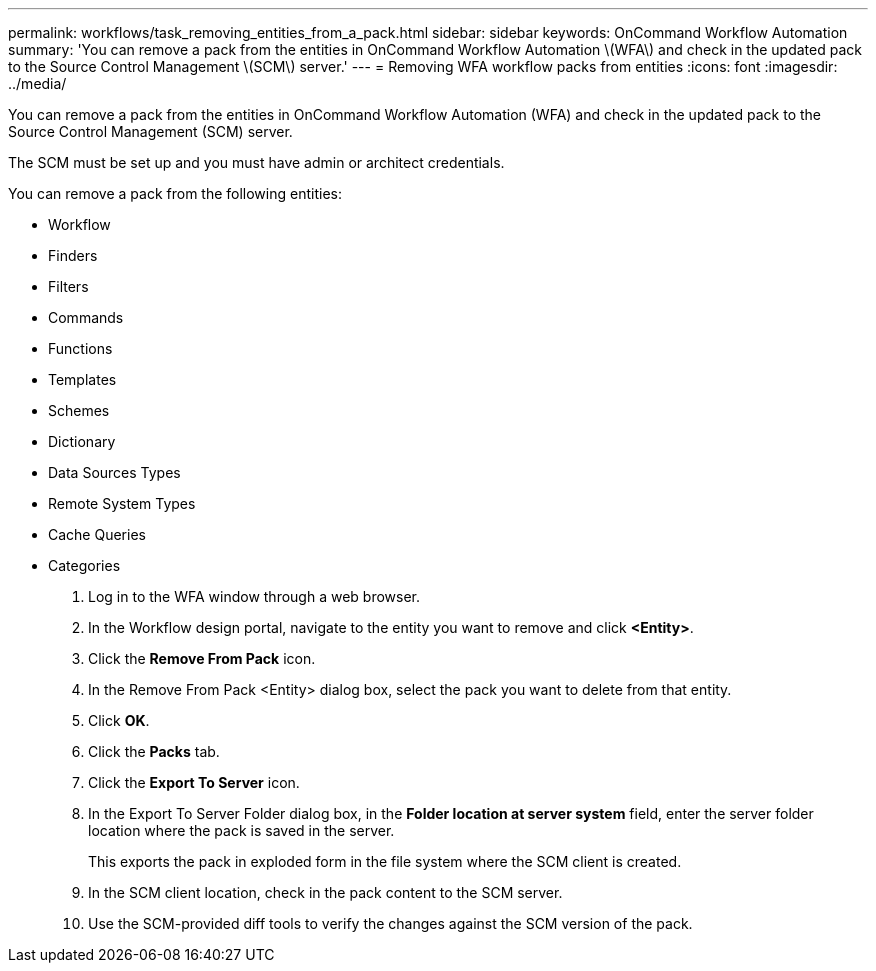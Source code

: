---
permalink: workflows/task_removing_entities_from_a_pack.html
sidebar: sidebar
keywords: OnCommand Workflow Automation
summary: 'You can remove a pack from the entities in OnCommand Workflow Automation \(WFA\) and check in the updated pack to the Source Control Management \(SCM\) server.'
---
= Removing WFA workflow packs from entities
:icons: font
:imagesdir: ../media/

You can remove a pack from the entities in OnCommand Workflow Automation (WFA) and check in the updated pack to the Source Control Management (SCM) server.

The SCM must be set up and you must have admin or architect credentials.

You can remove a pack from the following entities:

* Workflow
* Finders
* Filters
* Commands
* Functions
* Templates
* Schemes
* Dictionary
* Data Sources Types
* Remote System Types
* Cache Queries
* Categories

. Log in to the WFA window through a web browser.
. In the Workflow design portal, navigate to the entity you want to remove and click *<Entity>*.
. Click the *Remove From Pack* icon.
. In the Remove From Pack <Entity> dialog box, select the pack you want to delete from that entity.
. Click *OK*.
. Click the *Packs* tab.
. Click the *Export To Server* icon.
. In the Export To Server Folder dialog box, in the *Folder location at server system* field, enter the server folder location where the pack is saved in the server.
+
This exports the pack in exploded form in the file system where the SCM client is created.

. In the SCM client location, check in the pack content to the SCM server.
. Use the SCM-provided diff tools to verify the changes against the SCM version of the pack.
